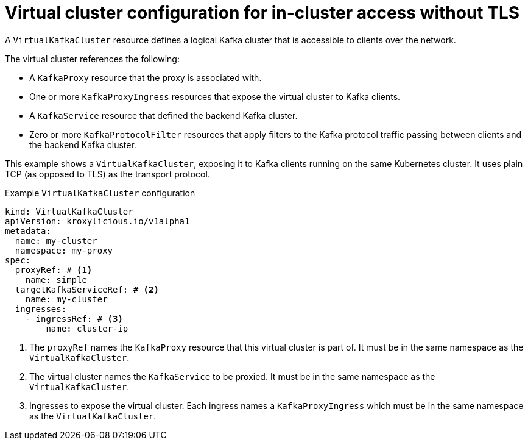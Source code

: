 // file included in the following:
//
// kroxylicious-operator/assemblies/assembly-operator-deploy-a-proxy.adoc

[id='con-configuring-virtualkafkacluster-{context}']
= Virtual cluster configuration for in-cluster access without TLS

A `VirtualKafkaCluster` resource defines a logical Kafka cluster that is accessible to clients over the network.

The virtual cluster references the following:

* A `KafkaProxy` resource that the proxy is associated with.
* One or more `KafkaProxyIngress` resources that expose the virtual cluster to Kafka clients.
* A `KafkaService` resource that defined the backend Kafka cluster.
* Zero or more `KafkaProtocolFilter` resources that apply filters to the Kafka protocol traffic passing between clients and the backend Kafka cluster.

This example shows a `VirtualKafkaCluster`, exposing it to Kafka clients running on the same Kubernetes cluster.
It uses plain TCP (as opposed to TLS) as the transport protocol.

.Example `VirtualKafkaCluster` configuration
[source,yaml]
----
kind: VirtualKafkaCluster
apiVersion: kroxylicious.io/v1alpha1
metadata:
  name: my-cluster
  namespace: my-proxy
spec:
  proxyRef: # <1>
    name: simple
  targetKafkaServiceRef: # <2>
    name: my-cluster
  ingresses:
    - ingressRef: # <3>
        name: cluster-ip
----
<1> The `proxyRef` names the `KafkaProxy` resource that this virtual cluster is part of.
  It must be in the same namespace as the `VirtualKafkaCluster`.
<2> The virtual cluster names the `KafkaService` to be proxied.
  It must be in the same namespace as the `VirtualKafkaCluster`.
<3> Ingresses to expose the virtual cluster.
  Each ingress names a `KafkaProxyIngress` which must be in the same namespace as the `VirtualKafkaCluster`.

// Let's look at what the referenced `KafkaProxyIngress` would look like.
//
// .Example `KafkaProxyIngress` configuration.
// [source,yaml]
// ----
// kind: KafkaProxyIngress
// apiVersion: kroxylicious.io/v1alpha1
// metadata:
//   name: cluster-ip
//   namespace: my-proxy
// spec:
//   proxyRef: # <1>
//     name: simple
//   clusterIP: # <2>
//     protocol: TCP # <3>
// ----
// <1> The ingress needs to refer to the same `KafkaProxy` resource as the `VirtualKafkaCluster`.
// <2> We use `clusterIP` for on-Kubernetes access.
// <3> The ingress uses `TCP` as the transport protocol.